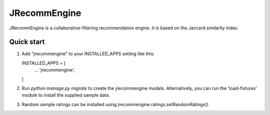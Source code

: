 =============
JRecommEngine
=============

JRecommEngine is a collaborative-filtering recommendation engine.
It is based on the Jaccard similarity index.

Quick start
-----------

1. Add "jrecommengine" to your INSTALLED_APPS setting like this::

   INSTALLED_APPS = [
       ...
       'jrecommengine',
   ]

2. Run `python manage.py migrate` to create the jrecommengine models.
   Alternatively, you can run the 'load-fixtures' module to install the
   supplied sample data.

3. Random sample ratings can be installed using jrecommengine.ratings.setRandomRatings().
